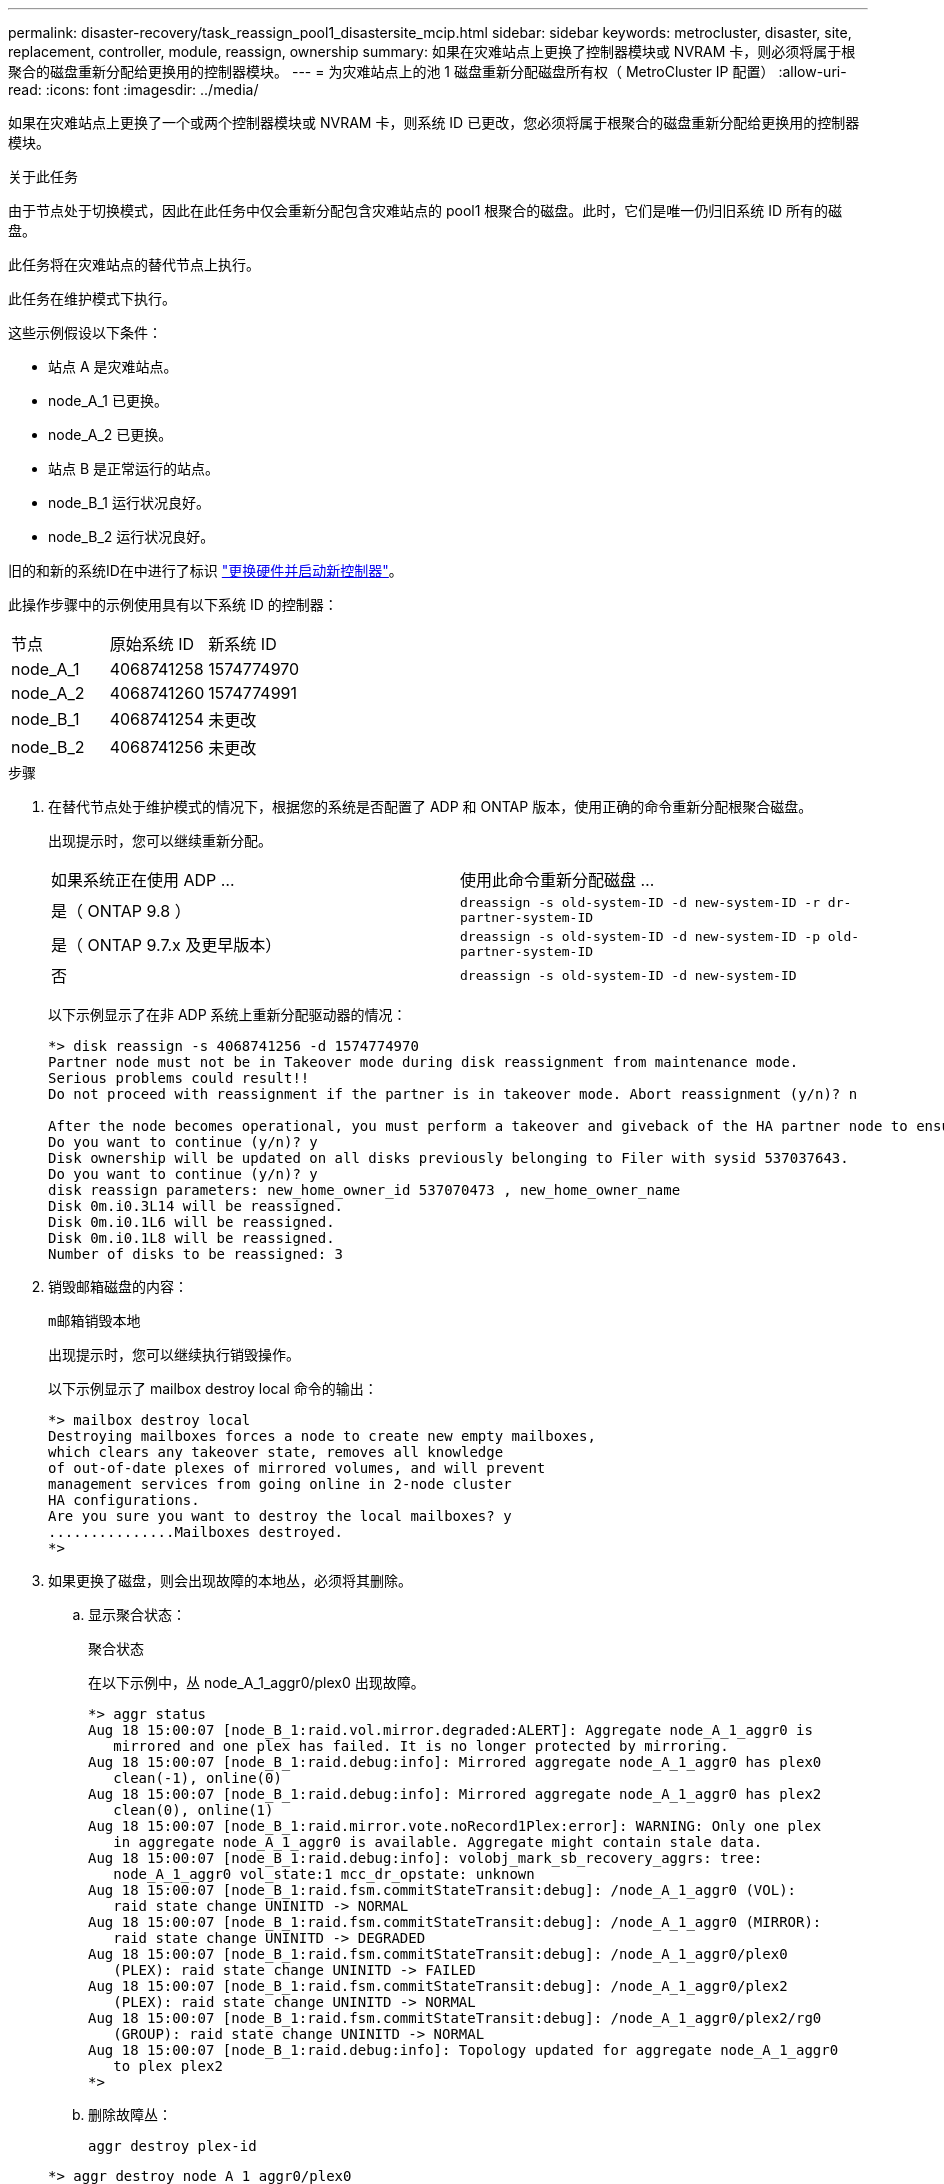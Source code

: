 ---
permalink: disaster-recovery/task_reassign_pool1_disastersite_mcip.html 
sidebar: sidebar 
keywords: metrocluster, disaster, site, replacement, controller, module, reassign, ownership 
summary: 如果在灾难站点上更换了控制器模块或 NVRAM 卡，则必须将属于根聚合的磁盘重新分配给更换用的控制器模块。 
---
= 为灾难站点上的池 1 磁盘重新分配磁盘所有权（ MetroCluster IP 配置）
:allow-uri-read: 
:icons: font
:imagesdir: ../media/


[role="lead"]
如果在灾难站点上更换了一个或两个控制器模块或 NVRAM 卡，则系统 ID 已更改，您必须将属于根聚合的磁盘重新分配给更换用的控制器模块。

.关于此任务
由于节点处于切换模式，因此在此任务中仅会重新分配包含灾难站点的 pool1 根聚合的磁盘。此时，它们是唯一仍归旧系统 ID 所有的磁盘。

此任务将在灾难站点的替代节点上执行。

此任务在维护模式下执行。

这些示例假设以下条件：

* 站点 A 是灾难站点。
* node_A_1 已更换。
* node_A_2 已更换。
* 站点 B 是正常运行的站点。
* node_B_1 运行状况良好。
* node_B_2 运行状况良好。


旧的和新的系统ID在中进行了标识 link:../disaster-recovery/task_replace_hardware_and_boot_new_controllers.html["更换硬件并启动新控制器"]。

此操作步骤中的示例使用具有以下系统 ID 的控制器：

|===


| 节点 | 原始系统 ID | 新系统 ID 


 a| 
node_A_1
 a| 
4068741258
 a| 
1574774970



 a| 
node_A_2
 a| 
4068741260
 a| 
1574774991



 a| 
node_B_1
 a| 
4068741254
 a| 
未更改



 a| 
node_B_2
 a| 
4068741256
 a| 
未更改

|===
.步骤
. 在替代节点处于维护模式的情况下，根据您的系统是否配置了 ADP 和 ONTAP 版本，使用正确的命令重新分配根聚合磁盘。
+
出现提示时，您可以继续重新分配。

+
|===


| 如果系统正在使用 ADP ... | 使用此命令重新分配磁盘 ... 


 a| 
是（ ONTAP 9.8 ）
 a| 
`dreassign -s old-system-ID -d new-system-ID -r dr-partner-system-ID`



 a| 
是（ ONTAP 9.7.x 及更早版本）
 a| 
`dreassign -s old-system-ID -d new-system-ID -p old-partner-system-ID`



 a| 
否
 a| 
`dreassign -s old-system-ID -d new-system-ID`

|===
+
以下示例显示了在非 ADP 系统上重新分配驱动器的情况：

+
[listing]
----
*> disk reassign -s 4068741256 -d 1574774970
Partner node must not be in Takeover mode during disk reassignment from maintenance mode.
Serious problems could result!!
Do not proceed with reassignment if the partner is in takeover mode. Abort reassignment (y/n)? n

After the node becomes operational, you must perform a takeover and giveback of the HA partner node to ensure disk reassignment is successful.
Do you want to continue (y/n)? y
Disk ownership will be updated on all disks previously belonging to Filer with sysid 537037643.
Do you want to continue (y/n)? y
disk reassign parameters: new_home_owner_id 537070473 , new_home_owner_name
Disk 0m.i0.3L14 will be reassigned.
Disk 0m.i0.1L6 will be reassigned.
Disk 0m.i0.1L8 will be reassigned.
Number of disks to be reassigned: 3
----
. 销毁邮箱磁盘的内容：
+
`m邮箱销毁本地`

+
出现提示时，您可以继续执行销毁操作。

+
以下示例显示了 mailbox destroy local 命令的输出：

+
[listing]
----
*> mailbox destroy local
Destroying mailboxes forces a node to create new empty mailboxes,
which clears any takeover state, removes all knowledge
of out-of-date plexes of mirrored volumes, and will prevent
management services from going online in 2-node cluster
HA configurations.
Are you sure you want to destroy the local mailboxes? y
...............Mailboxes destroyed.
*>
----
. 如果更换了磁盘，则会出现故障的本地丛，必须将其删除。
+
.. 显示聚合状态：
+
`聚合状态`

+
在以下示例中，丛 node_A_1_aggr0/plex0 出现故障。

+
[listing]
----
*> aggr status
Aug 18 15:00:07 [node_B_1:raid.vol.mirror.degraded:ALERT]: Aggregate node_A_1_aggr0 is
   mirrored and one plex has failed. It is no longer protected by mirroring.
Aug 18 15:00:07 [node_B_1:raid.debug:info]: Mirrored aggregate node_A_1_aggr0 has plex0
   clean(-1), online(0)
Aug 18 15:00:07 [node_B_1:raid.debug:info]: Mirrored aggregate node_A_1_aggr0 has plex2
   clean(0), online(1)
Aug 18 15:00:07 [node_B_1:raid.mirror.vote.noRecord1Plex:error]: WARNING: Only one plex
   in aggregate node_A_1_aggr0 is available. Aggregate might contain stale data.
Aug 18 15:00:07 [node_B_1:raid.debug:info]: volobj_mark_sb_recovery_aggrs: tree:
   node_A_1_aggr0 vol_state:1 mcc_dr_opstate: unknown
Aug 18 15:00:07 [node_B_1:raid.fsm.commitStateTransit:debug]: /node_A_1_aggr0 (VOL):
   raid state change UNINITD -> NORMAL
Aug 18 15:00:07 [node_B_1:raid.fsm.commitStateTransit:debug]: /node_A_1_aggr0 (MIRROR):
   raid state change UNINITD -> DEGRADED
Aug 18 15:00:07 [node_B_1:raid.fsm.commitStateTransit:debug]: /node_A_1_aggr0/plex0
   (PLEX): raid state change UNINITD -> FAILED
Aug 18 15:00:07 [node_B_1:raid.fsm.commitStateTransit:debug]: /node_A_1_aggr0/plex2
   (PLEX): raid state change UNINITD -> NORMAL
Aug 18 15:00:07 [node_B_1:raid.fsm.commitStateTransit:debug]: /node_A_1_aggr0/plex2/rg0
   (GROUP): raid state change UNINITD -> NORMAL
Aug 18 15:00:07 [node_B_1:raid.debug:info]: Topology updated for aggregate node_A_1_aggr0
   to plex plex2
*>
----
.. 删除故障丛：
+
`aggr destroy plex-id`

+
[listing]
----
*> aggr destroy node_A_1_aggr0/plex0
----


. 暂停节点以显示 LOADER 提示符：
+
`halt`

. 在灾难站点的另一个节点上重复上述步骤。

